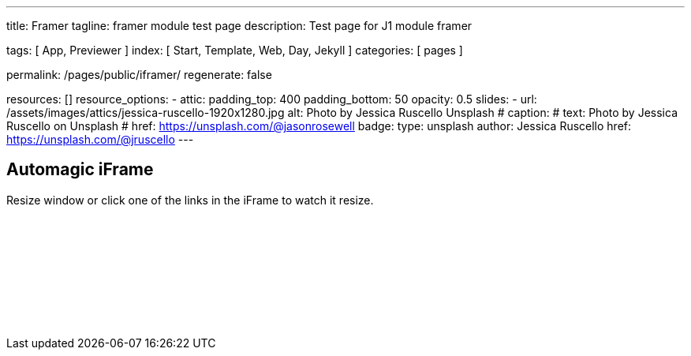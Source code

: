 ---
title:                                  Framer
tagline:                                framer module test page
description:                            Test page for J1 module framer

tags:                                   [ App, Previewer ]
index:                                  [ Start, Template, Web, Day, Jekyll ]
categories:                             [ pages ]

permalink:                              /pages/public/iframer/
regenerate:                             false

resources:                             []
resource_options:
  - attic:
      padding_top:                      400
      padding_bottom:                   50
      opacity:                          0.5 
      slides:
        - url:                          /assets/images/attics/jessica-ruscello-1920x1280.jpg
          alt:                          Photo by Jessica Ruscello Unsplash
#         caption:                      
#           text:                       Photo by Jessica Ruscello on Unsplash
#           href:                       https://unsplash.com/@jasonrosewell
          badge:
            type:                       unsplash
            author:                     Jessica Ruscello
            href:                       https://unsplash.com/@jruscello
---

// Enable the Liquid Preprocessor
//
:page-liquid:

// Set other global page attributes here
// -------------------------------------------------------------------

== Automagic iFrame

Resize window or click one of the links in the iFrame to watch it resize.

++++
<p id="callback" class="ml-2"></p>

<iframe 
  src="/assets/themes/j1/extensions/iframe_resizer/examples/frame.content.html" 
  width="100%"
  style="border-width:0;"
  scrolling="no">
</iframe>

<script>
	iFrameResize({
		log:                    true,
    minHeight:              250,
		resizedCallback: function(messageData){
     
			$('p#callback').html(
				'<b>Frame ID:</b> '    + messageData.iframe.id +
				' <b>Height:</b> '     + messageData.height +
				' <b>Width:</b> '      + messageData.width +
				' <b>Event type:</b> ' + messageData.type
			);
		},
		messageCallback: function(messageData){
     
			$('p#callback').html(
				'<b>Frame ID:</b> '    + messageData.iframe.id +
				' <b>Message:</b> '    + messageData.message
			);
			alert(messageData.message);
			document.getElementsByTagName('iframe')[0].iFrameResizer.sendMessage('Hello back from parent page');
		},    
		closedCallback: function(id){
     
			$('p#callback').html(
				'<b>IFrame (</b>'    + id +
				'<b>) removed from page.</b>'
			);
		}
	});
</script>
++++